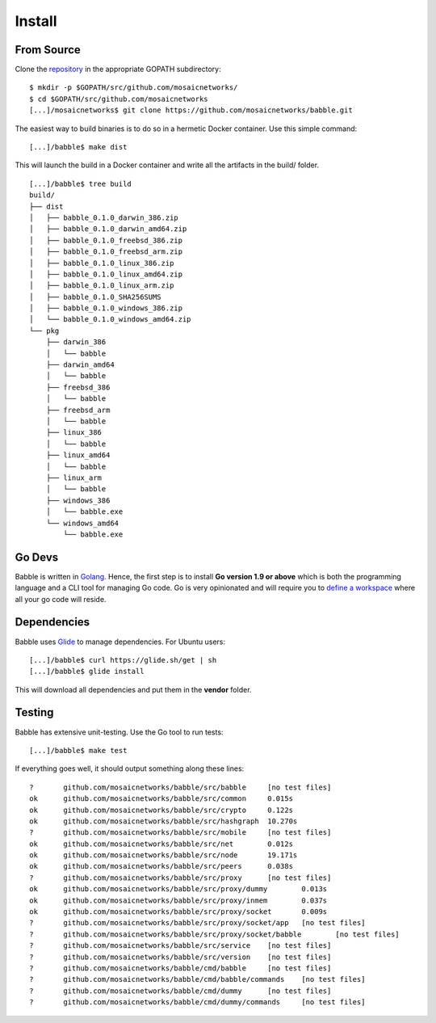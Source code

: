 .. _install:

Install
=======

From Source
^^^^^^^^^^^

Clone the `repository <https://github.com/mosaicnetworks/babble>`__ in the appropriate GOPATH subdirectory:

::

    $ mkdir -p $GOPATH/src/github.com/mosaicnetworks/
    $ cd $GOPATH/src/github.com/mosaicnetworks
    [...]/mosaicnetworks$ git clone https://github.com/mosaicnetworks/babble.git


The easiest way to build binaries is to do so in a hermetic Docker container. 
Use this simple command:  

::

	[...]/babble$ make dist

This will launch the build in a Docker container and write all the artifacts in  
the build/ folder.  

::
	
    [...]/babble$ tree build
    build/
    ├── dist
    │   ├── babble_0.1.0_darwin_386.zip
    │   ├── babble_0.1.0_darwin_amd64.zip
    │   ├── babble_0.1.0_freebsd_386.zip
    │   ├── babble_0.1.0_freebsd_arm.zip
    │   ├── babble_0.1.0_linux_386.zip
    │   ├── babble_0.1.0_linux_amd64.zip
    │   ├── babble_0.1.0_linux_arm.zip
    │   ├── babble_0.1.0_SHA256SUMS
    │   ├── babble_0.1.0_windows_386.zip
    │   └── babble_0.1.0_windows_amd64.zip
    └── pkg
        ├── darwin_386
        │   └── babble
        ├── darwin_amd64
        │   └── babble
        ├── freebsd_386
        │   └── babble
        ├── freebsd_arm
        │   └── babble
        ├── linux_386
        │   └── babble
        ├── linux_amd64
        │   └── babble
        ├── linux_arm
        │   └── babble
        ├── windows_386
        │   └── babble.exe
        └── windows_amd64
            └── babble.exe
    
Go Devs
^^^^^^^

Babble is written in `Golang <https://golang.org/>`__. Hence, the first step is 
to install **Go version 1.9 or above** which is both the programming language  
and a CLI tool for managing Go code. Go is very opinionated  and will require 
you to `define a workspace <https://golang.org/doc/code.html#Workspaces>`__ 
where all your go code will reside. 

Dependencies  
^^^^^^^^^^^^

Babble uses `Glide <http://github.com/Masterminds/glide>`__ to manage 
dependencies. For Ubuntu users:

::

    [...]/babble$ curl https://glide.sh/get | sh
    [...]/babble$ glide install

This will download all dependencies and put them in the **vendor** folder.

Testing
^^^^^^^

Babble has extensive unit-testing. Use the Go tool to run tests:  

::

    [...]/babble$ make test

If everything goes well, it should output something along these lines:  

::

    ?       github.com/mosaicnetworks/babble/src/babble     [no test files]
    ok      github.com/mosaicnetworks/babble/src/common     0.015s
    ok      github.com/mosaicnetworks/babble/src/crypto     0.122s
    ok      github.com/mosaicnetworks/babble/src/hashgraph  10.270s
    ?       github.com/mosaicnetworks/babble/src/mobile     [no test files]
    ok      github.com/mosaicnetworks/babble/src/net        0.012s
    ok      github.com/mosaicnetworks/babble/src/node       19.171s
    ok      github.com/mosaicnetworks/babble/src/peers      0.038s
    ?       github.com/mosaicnetworks/babble/src/proxy      [no test files]
    ok      github.com/mosaicnetworks/babble/src/proxy/dummy        0.013s
    ok      github.com/mosaicnetworks/babble/src/proxy/inmem        0.037s
    ok      github.com/mosaicnetworks/babble/src/proxy/socket       0.009s
    ?       github.com/mosaicnetworks/babble/src/proxy/socket/app   [no test files]
    ?       github.com/mosaicnetworks/babble/src/proxy/socket/babble        [no test files]
    ?       github.com/mosaicnetworks/babble/src/service    [no test files]
    ?       github.com/mosaicnetworks/babble/src/version    [no test files]
    ?       github.com/mosaicnetworks/babble/cmd/babble     [no test files]
    ?       github.com/mosaicnetworks/babble/cmd/babble/commands    [no test files]
    ?       github.com/mosaicnetworks/babble/cmd/dummy      [no test files]
    ?       github.com/mosaicnetworks/babble/cmd/dummy/commands     [no test files]

